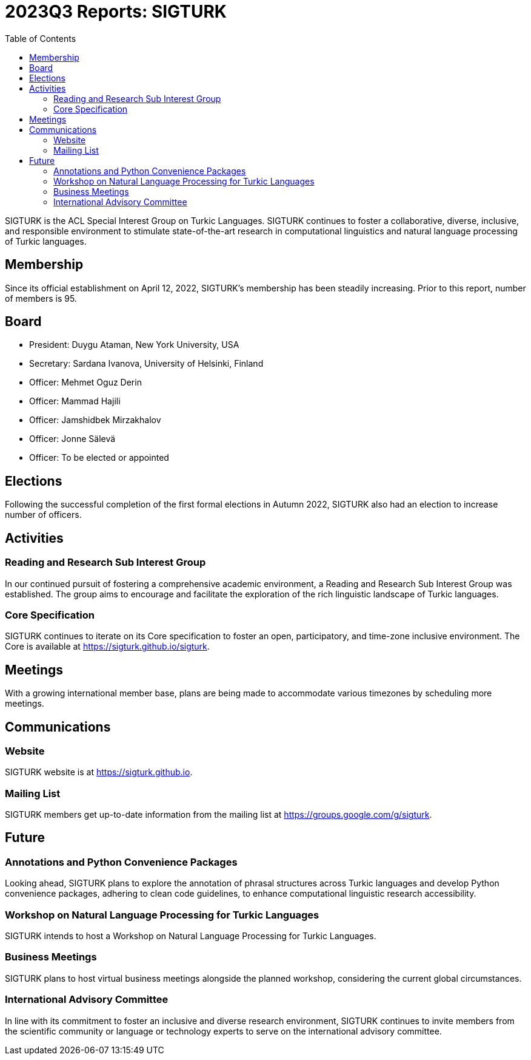 = 2023Q3 Reports: SIGTURK
:bibtex-style: apa
:bibtex-throw: true
:toc:

SIGTURK is the ACL Special Interest Group on Turkic Languages. SIGTURK continues to foster a collaborative, diverse, inclusive, and responsible environment to stimulate state-of-the-art research in computational linguistics and natural language processing of Turkic languages.

== Membership

Since its official establishment on April 12, 2022, SIGTURK's membership has been steadily increasing. Prior to this report, number of members is 95.

== Board

* President: Duygu Ataman, New York University, USA
* Secretary: Sardana Ivanova, University of Helsinki, Finland
* Officer: Mehmet Oguz Derin
* Officer: Mammad Hajili
* Officer: Jamshidbek Mirzakhalov
* Officer: Jonne Sälevä
* Officer: To be elected or appointed

== Elections

Following the successful completion of the first formal elections in Autumn 2022, SIGTURK also had an election to increase number of officers.

== Activities

=== Reading and Research Sub Interest Group

In our continued pursuit of fostering a comprehensive academic environment, a Reading and Research Sub Interest Group was established. The group aims to encourage and facilitate the exploration of the rich linguistic landscape of Turkic languages.

=== Core Specification

SIGTURK continues to iterate on its Core specification to foster an open, participatory, and time-zone inclusive environment. The Core is available at link:++https://sigturk.github.io/sigturk++[https://sigturk.github.io/sigturk].

== Meetings

With a growing international member base, plans are being made to accommodate various timezones by scheduling more meetings.

== Communications

=== Website

SIGTURK website is at link:++https://sigturk.github.io++[https://sigturk.github.io].

=== Mailing List

SIGTURK members get up-to-date information from the mailing list at link:++https://groups.google.com/g/sigturk++[https://groups.google.com/g/sigturk].

== Future

=== Annotations and Python Convenience Packages

Looking ahead, SIGTURK plans to explore the annotation of phrasal structures across Turkic languages and develop Python convenience packages, adhering to clean code guidelines, to enhance computational linguistic research accessibility.

=== Workshop on Natural Language Processing for Turkic Languages

SIGTURK intends to host a Workshop on Natural Language Processing for Turkic Languages.

=== Business Meetings

SIGTURK plans to host virtual business meetings alongside the planned workshop, considering the current global circumstances.

=== International Advisory Committee

In line with its commitment to foster an inclusive and diverse research environment, SIGTURK continues to invite members from the scientific community or language or technology experts to serve on the international advisory committee.
